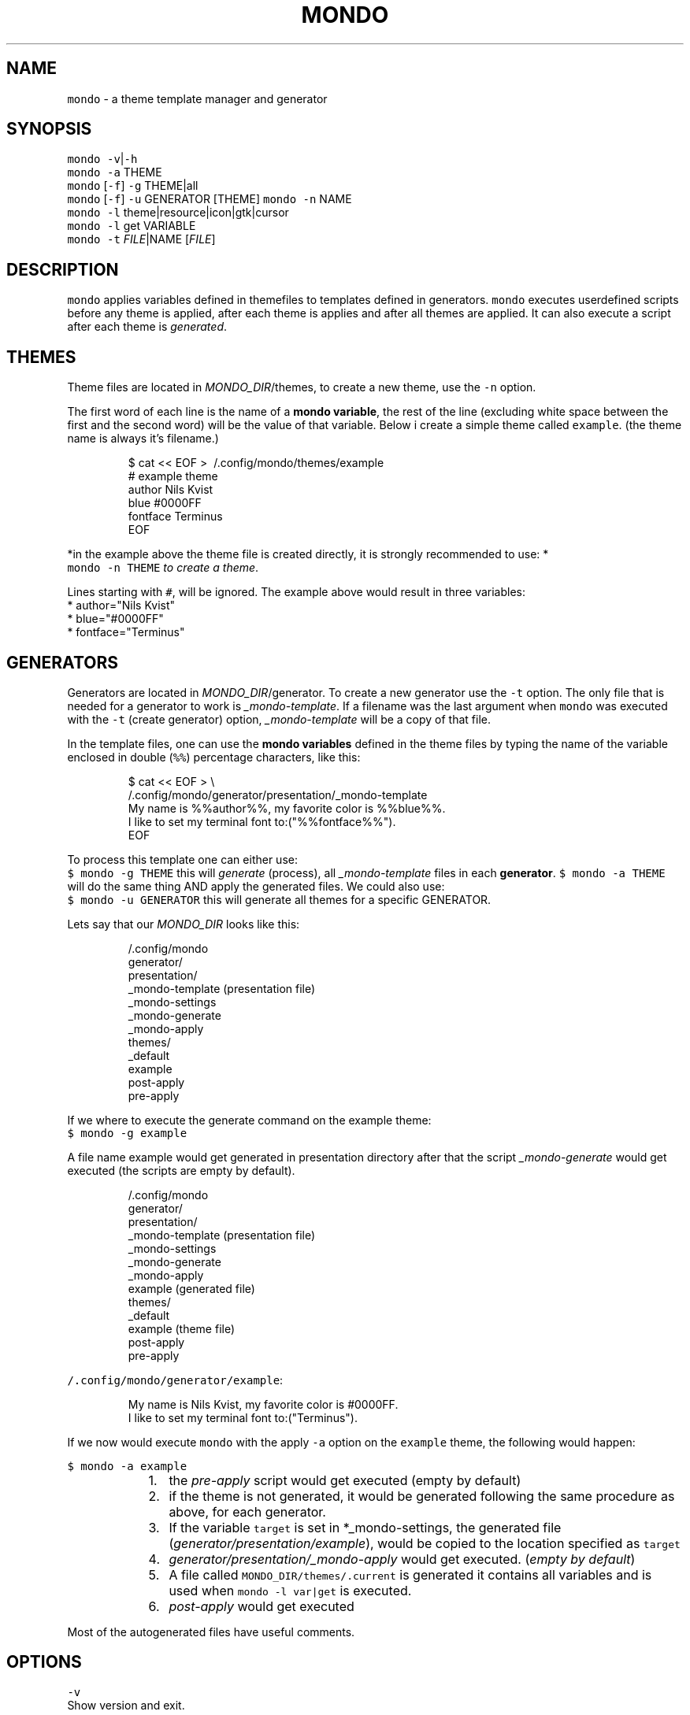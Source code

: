 .TH MONDO 1 2018\-01\-25 Linux "User Manuals"
.SH NAME
.PP
\fB\fCmondo\fR \- a theme template manager and generator

.SH SYNOPSIS
.PP
\fB\fCmondo\fR \fB\fC\-v\fR|\fB\fC\-h\fR
.br
\fB\fCmondo\fR \fB\fC\-a\fR THEME
.br
\fB\fCmondo\fR [\fB\fC\-f\fR] \fB\fC\-g\fR THEME|all
.br
\fB\fCmondo\fR [\fB\fC\-f\fR] \fB\fC\-u\fR GENERATOR [THEME]
\fB\fCmondo\fR \fB\fC\-n\fR NAME
.br
\fB\fCmondo\fR \fB\fC\-l\fR theme|resource|icon|gtk|cursor
.br
\fB\fCmondo\fR \fB\fC\-l\fR get VARIABLE
.br
\fB\fCmondo\fR \fB\fC\-t\fR \fIFILE\fP|NAME [\fIFILE\fP]

.SH DESCRIPTION
.PP
\fB\fCmondo\fR applies variables defined in themefiles to
templates defined in generators. \fB\fCmondo\fR executes
userdefined scripts before any theme is applied,
after each theme is applies and after all themes
are applied. It can also execute a script after each
theme is \fIgenerated\fP\&.

.SH THEMES
.PP
Theme files are located in \fIMONDO\_DIR\fP/themes, to
create a new theme, use the \fB\fC\-n\fR option.

.PP
The first word of each line is the name of a
\fBmondo variable\fP, the rest of the line (excluding
white space between the first and the second word)
will be the value of that variable. Below i create
a simple theme called \fB\fCexample\fR\&. (the theme name is
always it's filename.)

.PP
.RS

.nf
$ cat << EOF > \~/.config/mondo/themes/example
# example theme
author    Nils Kvist
blue #0000FF
fontface Terminus
EOF

.fi
.RE

.PP
*in the example above the theme file is created
directly, it is strongly recommended to use: *
.br
\fB\fCmondo \-n THEME\fR \fIto create a theme\fP\&.

.PP
Lines starting with \fB\fC#\fR, will be ignored.
The example above would result in three variables:
  * author="Nils Kvist"
  * blue="#0000FF"
  * fontface="Terminus"

.SH GENERATORS
.PP
Generators are located in \fIMONDO\_DIR\fP/generator.
To create a new generator use the \fB\fC\-t\fR option. The
only file that is needed for a generator to work is
\fI\_mondo\-template\fP\&. If a filename was the last argument
when \fB\fCmondo\fR was executed with the \fB\fC\-t\fR (create generator)
option, \fI\_mondo\-template\fP will be a copy of that file.

.PP
In the template files, one can use the \fBmondo variables\fP
defined in the theme files by typing the name of the
variable enclosed in double (\fB\fC%%\fR) percentage characters,
like this:

.PP
.RS

.nf
$ cat << EOF > \\
  \~/.config/mondo/generator/presentation/\_mondo\-template
My name is %%author%%, my favorite color is %%blue%%. 
I like to set my terminal font to:("%%fontface%%").
EOF

.fi
.RE

.PP
To process this template one can either use:
.br
\fB\fC$ mondo \-g THEME\fR this will \fIgenerate\fP (process),
all \fI\_mondo\-template\fP files in each \fBgenerator\fP\&.
\fB\fC$ mondo \-a THEME\fR will do the same thing AND apply
the generated files. We could also use:
.br
\fB\fC$ mondo \-u GENERATOR\fR this will generate all themes
for a specific GENERATOR.

.PP
Lets say that our \fIMONDO\_DIR\fP looks like this:

.PP
.RS

.nf
\~/.config/mondo
  generator/
    presentation/
      \_mondo\-template (presentation file)
      \_mondo\-settings
      \_mondo\-generate
      \_mondo\-apply
  themes/
    \_default
    example
  post\-apply
  pre\-apply

.fi
.RE

.PP
If we where to execute the generate command on the
example theme:
.br
\fB\fC$ mondo \-g example\fR

.PP
A file name example would get generated in presentation
directory after that the script \fI\_mondo\-generate\fP would get
executed (the scripts are empty by default).

.PP
.RS

.nf
\~/.config/mondo
  generator/
    presentation/
      \_mondo\-template (presentation file)
      \_mondo\-settings
      \_mondo\-generate
      \_mondo\-apply
      example (generated file)
  themes/
    \_default
    example (theme file)
  post\-apply
  pre\-apply

.fi
.RE

.PP
\fB\fC\~/.config/mondo/generator/example\fR:

.PP
.RS

.nf
My name is Nils Kvist, my favorite color is #0000FF. 
I like to set my terminal font to:("Terminus").

.fi
.RE

.PP
If we now would execute \fB\fCmondo\fR with the apply \fB\fC\-a\fR
option on the \fB\fCexample\fR theme, the following would happen:

.PP
\fB\fC$ mondo \-a example\fR

.RS
.IP "  1." 5
the \fIpre\-apply\fP script would get executed
(empty by default)
.br
.IP "  2." 5
if the theme is not generated, it would be generated
following the same procedure as above, for each generator.
.br
.IP "  3." 5
If the variable \fB\fCtarget\fR is set in *\_mondo\-settings,
the generated file (\fIgenerator/presentation/example\fP),
would be copied to the location specified as \fB\fCtarget\fR
.br
.IP "  4." 5
\fIgenerator/presentation/\_mondo\-apply\fP would get executed.
(\fIempty by default\fP)
.br
.IP "  5." 5
A file called \fB\fCMONDO\_DIR/themes/.current\fR is generated
it contains all variables and is used when \fB\fCmondo \-l var|get\fR
is executed.
.br
.IP "  6." 5
\fIpost\-apply\fP would get executed
.br

.RE

.PP
Most of the autogenerated files have useful comments.

.SH OPTIONS
.PP
\fB\fC\-v\fR
.br
Show version and exit.

.PP
\fB\fC\-h\fR
.br
Show help and exit.

.PP
\fB\fC\-a\fR THEME
.br
Apply THEME. The following will happen:

.PP
[\fB\fC\-f\fR] \fB\fC\-g\fR THEME|all
.br
Generate THEME. If \fB\fC\-f\fR is used, any existing generated
files will get overwritten. If all is the argument, all
themes will get generated.

.PP
[\fB\fC\-f\fR] \fB\fC\-u\fR GENERATOR [THEME]
.br
Update GENERATOR. This will update all themes, but
only for the given GENERATOR. If \fB\fC\-f\fR is used, any
existing generated files will get overwritten. If
the last argument is the name of an existing theme,
only that theme will get generated.

.PP
\fB\fC\-n\fR NAME
.br
Create a new theme.

.PP
\fB\fC\-t\fR \fIFILE\fP|NAME [\fIFILE\fP]
.br
Create a new generator. If the last argument
is a path to an existing file, that file will be
used to create the template (it will copy the file
to \fI\_mondo\-template\fP, and add the path to the
target variable in \fI\_mondo\-settings\fP). If a path
is the only argument, the filename without extension
and leading dot will be used as the name for the
generator.

.PP
\fB\fC\-l\fR theme|resource|icon|gtk|cursor|generator
Prints a list about the argument to stdout.

.PP
\fB\fC\-l\fR get VAR
.br
Prints the value of VAR from the last applied theme
(*MONDO\_DIR/themes/.current).

.SH FILES
.PP
\fIMONDO\_DIR/mondo\-xres\fP
.br
This file will get generated, when a theme is
.br
applied (\fB\fC\-a\fR). The content of this file is the
theme, written in a format that can be read by
\fB\fCxrdb\fR (\fB\fC\&.Xresources\fR,\fB\fC\&.Xdefaults\fR).

.PP
\fIMONDO\_DIR/pre\-apply\fP
.br
This file get executed BEFORE any other action
.br
when a THEME is applied (\fB\fC\-a\fR).

.PP
\fIMONDO\_DIR/post\-apply\fP
.br
This file get executed AFTER all other actions are
.br
executed when a THEME is applied (\fB\fC\-a\fR).

.PP
\fI\_mondo\-apply\fP
.br
This file is auto generated with each generator.
.br
It will get executed when a THEME is applied (\fB\fC\-a\fR).

.PP
\fI\_mondo\-generate\fP
.br
This file is auto generated with each generator.
.br
It will get executed when a THEME is generated (\fB\fC\-g\fR).

.PP
\fI\_mondo\-settings\fP
.br
This file is auto generated with each generator.
.br
It contains settings that will affect the generator.

.PP
\fI\_mondo\-template\fP
.br
This file is auto generated with each generator.
.br
This is the template file for the generator.

.PP
\fIthemes/\_default\fP
.br
All user created themes will inherit the content of
this file, it can be used to set common variables.

.SH ENVIRONMENT
.PP
\fB\fCMONDO\_DIR\fR
.br
The path to a directory where all mondo files are
.br
stored. Defaults to \fB\fC\~/.config/mondo\fR

.SH AUTHOR
.PP
budRich 
\[la]robstenklippa@gmail.com\[ra]

\[la]https://budrich.github.io\[ra]
